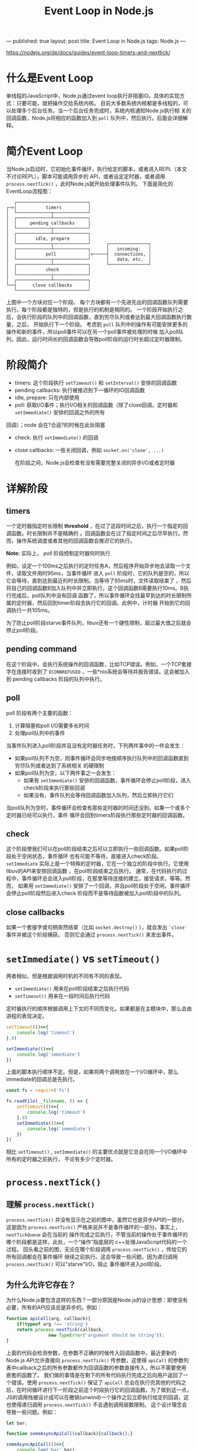 #+STARTUP: showall indent
#+STARTUP: hidestars
#+OPTIONS: toc:nill
---
published: true
layout: post
title: Event Loop in Node.js
tags: Node.js
---
#+TITLE:Event Loop in Node.js

https://nodejs.org/de/docs/guides/event-loop-timers-and-nexttick/

* 什么是Event Loop  
  单线程的JavaScript中，Node.js通过event loop执行非阻塞IO。具体的实现方式：只要可能，就把操作交给系统内核。
  目前大多数系统内核都是多线程的，可以处理多个后台任务。当一个后台任务完成时，系统内核通知Node.js执行相
  关的回调函数，Node.js将相应的函数加入到 =poll= 队列中，然后执行。后面会详细解释。

* 简介Event Loop
  当Node.js启动时，它初始化事件循环，执行给定的脚本，或者进入REPL（本文不讨论REPL）。脚本可能调用异步的
  API，或者设定定时器，或者调用 =process.nextTick()= ，此时Node.js就开始处理事件队列。
  下面是简化的EventLoop流程图：

  #+BEGIN_EXAMPLE
     ┌───────────────────────────┐
  ┌─>│           timers          │
  │  └─────────────┬─────────────┘
  │  ┌─────────────┴─────────────┐
  │  │     pending callbacks     │
  │  └─────────────┬─────────────┘
  │  ┌─────────────┴─────────────┐
  │  │       idle, prepare       │
  │  └─────────────┬─────────────┘      ┌───────────────┐
  │  ┌─────────────┴─────────────┐      │   incoming:   │
  │  │           poll            │<─────┤  connections, │
  │  └─────────────┬─────────────┘      │   data, etc.  │
  │  ┌─────────────┴─────────────┐      └───────────────┘
  │  │           check           │
  │  └─────────────┬─────────────┘
  │  ┌─────────────┴─────────────┐
  └──┤      close callbacks      │
     └───────────────────────────┘
  #+END_EXAMPLE
  上图中一个方块对应一个阶段。
  每个方块都有一个先进先出的回调函数队列需要执行。每个阶段都是独特的，但是执行的机制是相同的。
  一个阶段开始执行之后，会执行阶段的队列中的回调函数，直到穷尽队列或者达到最大回调函数执行数量，之后，
  开始执行下一个阶段。
  考虑到 =poll= 队列中的操作有可能安排更多的操作和新的事件，所以poll事件可以在另一个poll事件被处理的时候
  加入poll队列。因此，运行时间长的回调函数会导致poll阶段的运行时长超过定时器限制。

* 阶段简介
  - timers: 这个阶段执行 =setTimeout()= 和 =setInterval()= 安排的回调函数
  - pending callbacks: 执行被推迟到下一循环的IO回调函数
  - idle, prepare: 只在内部使用
  - poll: 获取I/O事件；执行I/O相关的回调函数（除了close回调，定时器和 =setImmediate()= 安排的回调之外的所有
  回调）；node 会在?合适?的时候在此处阻塞
  - check: 执行 =setImmediate()= 的回调
  - close callbacks: 一些关闭回调，例如 =socket.on('close', ...)= 
    
   在阶段之间，Node.js会检查有没有需要完整关闭的异步I/O或者定时器

* 详解阶段
** timers
   一个定时器指定时长限制 *threshold* ，在过了这段时间之后，执行一个指定的回调函数。时长限制并不是精确的
。回调函数会在过了指定时间之后尽早执行。然而，操作系统调度或者其他的回调函数会推迟它的执行。
  
   *Note:* 实际上， /poll/ 阶段控制定时器何时执行

   例如，设定一个100ms之后执行的定时任务A，然后程序开始异步地去读取一个文件，读取文件用时95ms，当事件循环
进入 =poll= 阶段时，它的队列是空的，所以它会等待，直到达到最近的时长限制。当等待了95ms时，文件读取结束了
，然后将自己的回调函数B加入队列中并立即执行，这个回调函数B需要执行10ms。B执行完成后，poll队列中没有回调
函数了，所以事件循环会找最早到达的时长限制所属的定时器，然后回到timer阶段去执行它的回调。此例中，计时器
开始到它的回调执行一共105ms。

为了防止poll阶段starve事件队列，libuv还有一个硬性限制，超过最大值之后就会停止poll阶段。

** pending command
   在这个阶段中，会执行系统操作的回调函数，比如TCP错误。例如，一个TCP套接字在连接时收到了 =ECONNREFUSED=
   ，一些*nix系统会等待并报告错误。这会被加入到 pending callbacks 阶段的队列中执行。
** poll
   poll 阶段有两个主要的函数：
   1. 计算阻塞和poll I/O需要多长时间
   2. 处理poll队列中的事件
   当事件队列进入poll阶段并且没有定时器任务时，下列两件事中的一件会发生：
   - 如果poll队列不为空，则事件循环会同步地按顺序执行队列中的回调函数直到穷尽队列或者达到了系统相关
     的硬限制
   - 如果poll队列为空，以下两件事之一会发生：
     - 如果有 =setImmediate()= 安排的回调函数，事件循环会停止poll阶段，进入check阶段来执行那些回调
     - 如果没有，事件队列会等待回调函数加入队列，然后立即执行它们
   
   当poll队列为空时，事件循环会检查有那些定时器的时间还没到。如果一个或多个定时器已经可以执行，事件
   循环会回到timers阶段执行那些定时器的回调函数。
** check
   这个阶段使我们可以在poll阶段结束之后可以立即执行一些回调函数。如果poll阶段处于空闲状态，事件循环
   也有可能不等待，直接进入check阶段。
   =setImmediate= 实际上是一个特殊的定时器，它在一个独立的阶段中执行。它使用libuv的API来安排回调函数
   ，在poll阶段结束之后执行。
   通常，在代码执行的过程中，事件循环总会进入poll阶段，在那里等待连接的建立，接受请求，等等。然而，
   如果用 =setImmediate()= 安排了一个回调，并且poll阶段处于空闲，事件循环会停止poll阶段然后进入check
   阶段而不是等待函数被加入poll阶段中的队列。
** close callbacks
   如果一个套接字或句柄突然结束（比如 =socket.destroy()= ），就会发出 ='close'= 事件并被这个阶段捕获。
   否则它会通过 =process.nextTick()= 来发出事件。

* =setImmediate()= vs =setTimeout()=
  两者相似，但是根据调用时机的不同有不同的表现。
  - =setImmediate()= 用来在poll阶段结束之后执行代码
  - =setTimeout()= 用来在一段时间后执行代码
  定时器执行的顺序根据调用上下文的不同而变化。如果都是在主模块中，那么会由进程的表现决定。

  #+BEGIN_SRC javascript
    setTimeout(()=>{
        console.log('timeout')
    },0)

    setImmediate(()=>{
        console.log('immediate')
    })
  #+END_SRC
  上面的脚本执行顺序不定。但是，如果将两个调用放在一个I/O循环中，那么immediate的回调总是先执行。

  #+BEGIN_SRC javascript
    const fs = require('fs')

    fs.readFile(__filename, () => {
        setTimeout(()=>{
            console.log('timeout')
        },0)
        setImmediate(()=>{
            console.log('immediate')
        })
    })
  #+END_SRC
  相比 =setTimeout()= , =setImmediate()= 的主要优点就是它总会在同一个I/O循环中所有的定时器之前执行，
  不论有多少个定时器。

* =process.nextTick()=
** 理解 =process.nextTick()= 
=process.nextTick()= 并没有显示在之前的图中，虽然它也是异步API的一部分。这是因为
=process.nextTick()= 严格来说并不是事件循环的一部分。事实上， =nextTickQueue= 会在当前的
操作完成之后执行，不管当前的操作处于事件循环的哪个阶段都是这样。此处，一个“操作”指底层的
c++处理JavaScript代码的一个过程。
回头看之前的图，无论在哪个阶段调用 =process.nextTick()= ，传给它的所有回调都会在事件循环
继续之前执行。这会导致一些问题，因为递归调用 =process.nextTick()= 可以"starve"I/O，阻止
事件循环进入poll阶段。
** 为什么允许它存在？
为什么Node.js要包含这样的东西？一部分原因是Node.js的设计思想：即使没有必要，所有的API应该总是异步的。例如：
#+BEGIN_SRC javascript
  function apiCall(arg, callback){
      if(typeof arg !== 'string')
	  return process.nextTick(callback,
				  new TypeError('argument should be string'));
  }
#+END_SRC 
上面的代码会检测参数，在参数不正确的时候传入回调函数中。最近更新的Node.js API允许直接向 =process.nextTick()= 
传参数，这使得 =apiCall= 的参数列表中callback之后的所有参数都作为回调函数的参数直接传入，所以不需要使用
嵌套的函数了。
我们做的事情是在剩下的所有代码执行完成之后向用户返回了一个错误。使用 =process.nextTick()=  保证了 
=apiCall= 总会在执行完其他的代码之后，在时间循环进行下一阶段之前这个时段执行它的回调函数。为了做到这一点，
JS的调用栈被设计成可以在撤销(unwind)一个操作之后立即执行给定的回调，这也使得递归调用 =process.nextTick()=
不会遇到调用层数限制。
这个设计理念会导致一些问题。例如：

#+BEGIN_SRC javascript
  let bar;

  function someAsyncApiCall(callback){callback();}

  someAsyncApiCall(()=>{
      console.log('bar',bar);
  });

  bar = 1;
#+END_SRC

用户定义了 =someAsyncApiCall= ，似乎有一个的异步的签名，但是实际上它是同步执行的。被调用时，传给
=someasyncapicall= 的回调函数在时间循环的同一个阶段执行了，因为实际上 =someAsyncapicall= 没有做异步操作。
因此，回调函数尝试引用变量 =bar= ，即使它也许并不在scope中。
使用 =process.nextTick()= ，脚本仍然可以执行完，允许回调函数之前的变量定义和函数完成。与此同时，事件循环
暂停了。这也许是有用的，也许可以在事件循环继续之前给用户一个警告。

#+BEGIN_SRC javascript
  let bar;

  function someAsyncApiCall(callback){
      process.nextTick(callback);
  }

  someAsyncApiCall(() => {
      console.log('bar',bar);
  });

  bar = 1
#+END_SRC 

另一个例子：

#+BEGIN_SRC javascript
  const server = net.createServer(() => {}).listen(8080);

  server.on('listening', () => {});
#+END_SRC

当只传入端口时，端口立即被绑定。所以， ='listening'= 这个回调可能立即被调用。问题是此时
 =.on('listening')= 这个回调还没有被设置。
为了解决这个问题， ='listening'= 事件被放在一个 =nextTick()= 中，使得脚本执行完成。这使得用户可以注册
任意的事件处理器。

** =process.nextTick()= vs =setImmediate()=
两者是相似的，但是名字使人疑惑。
- =process.nextTick()= 在事件循环的同一个阶段立即执行
- =setImmediate()= 在事件循环的下一轮，或者下一个'tick'，执行
简单来说，这两个东西的名字该换一下。 =process.nextTick()= 比 =setImmediate= 更immediate，但是这个是历史
包袱，不太可能改。换名字会导致npm上的包大面积瘫痪。每天都有很多包被上传上去。

推荐使用 =setImmediate()= ，所有情况下都推荐，因为更容易 ‘reason about’ 
[[https://stackoverflow.com/questions/18666821/what-does-the-term-reason-about-mean-in-computer-science][reason about]]

** 为什么要用 =process.nextTick()= ?
有两个主要原因：
1. 允许用户在事件循环继续之前处理错误、清理不再需要的资源、再次尝试请求等等；
2. 必须要在调用栈执行完但是事件循环还没继续的时候执行回调的情况
例子：
#+BEGIN_SRC javascript
  const server = net.createServer();
  server.on('connection', (conn) => {});

  server.listen(8080);
  server.on('listening', () => {});
#+END_SRC
假设 =listen()= 在事件循环开始时执行，但是监听的回调放在一个 =setImmediate()= 中。除非传了一个hostname,
否则端口会立刻绑定。事件循环想要继续，必须要执行poll阶段，这就意味着有可能在监听回调没注册之前就有一个连接
进来。
另一个例子是在构造函数中调用事件，这个构造函数继承了 =EventEmitter= 。

#+BEGIN_SRC javascript
  const EventEmitter = require('events');
  const util = require('util');

  function MyEmitter(){
      EventEmitter.call(this);
      this.emit(event);
  }

  util.inherits(MyEmitter, EventEmitter);

  const myEmitter = new MyEmitter();
  myEmitter.on('event', () => {
      console.log('an event occurred!');
  });
#+END_SRC
实际上并不能在构造函数中发出事件，因为脚本还没执行到给事件指定回调函数那一步。所以，在构造函数中，可以使用
=process.nextTick()= 来发出事件，这样，在事件发出之前，回调就注册好了。
#+BEGIN_SRC javascript
  const EventEmitter = require('events');
  const util = require('util');

  function MyEmitter() {
    EventEmitter.call(this);

    // use nextTick to emit the event once a handler is assigned
    process.nextTick(() => {
      this.emit('event');
    });
  }
  util.inherits(MyEmitter, EventEmitter);

  const myEmitter = new MyEmitter();
  myEmitter.on('event', () => {
    console.log('an event occurred!');
  });
#+END_SRC 
